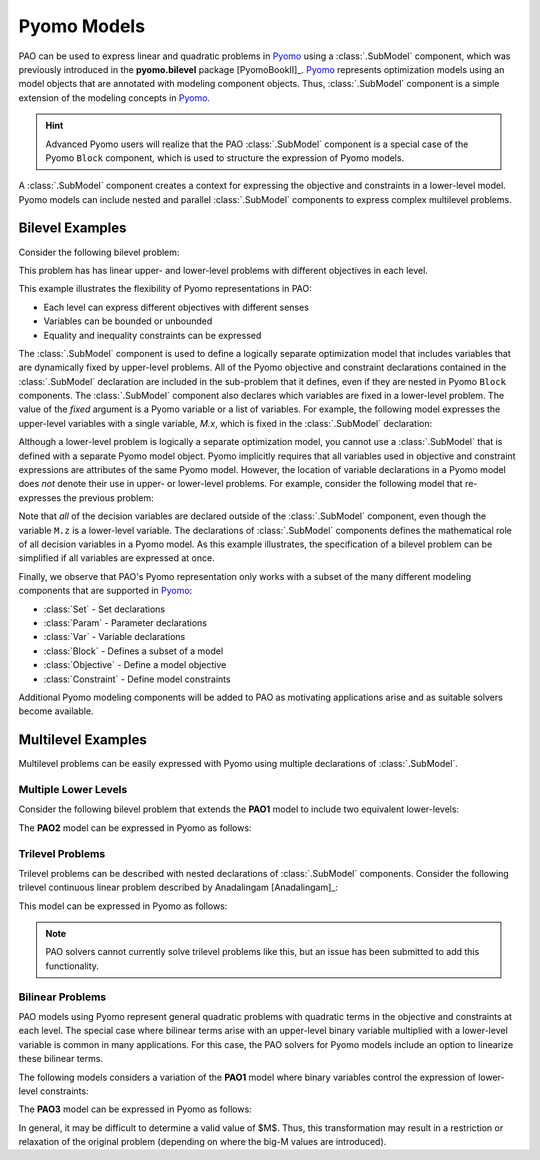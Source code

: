 Pyomo Models
============

.. testsetup:: pyomo_repn

    import pyomo.environ as pe
    import pao
    import pao.pyomo

PAO can be used to express linear and quadratic problems in `Pyomo
<https://github.com/Pyomo/pyomo>`_ using a :class:`.SubModel`
component, which was previously introduced in the **pyomo.bilevel**
package [PyomoBookII]_.  `Pyomo <https://github.com/Pyomo/pyomo>`_
represents optimization models using an model objects that are
annotated with modeling component objects.  Thus, :class:`.SubModel`
component is a simple extension of the modeling concepts in `Pyomo
<https://github.com/Pyomo/pyomo>`_.

.. hint::

    Advanced Pyomo users will realize that the PAO :class:`.SubModel` component
    is a special case of the Pyomo ``Block`` component, which is used to
    structure the expression of Pyomo models.

A :class:`.SubModel` component creates a context for expressing the
objective and constraints in a lower-level model.  Pyomo models can
include nested and parallel :class:`.SubModel` components to express
complex multilevel problems.

Bilevel Examples
~~~~~~~~~~~~~~~~

Consider the following bilevel problem:

.. math::
   :label: eq-pao1
   :nowrap:
 
    \begin{equation*}
    \textbf{Model PAO1}\\
    \begin{array}{ll}
    \min_{x\in[2,6],y} & x + 3 z \\
    \textrm{s.t.} & x + y = 10\\
    & \begin{array}{lll}
      \max_{z \geq 0} & z &\\
      \textrm{s.t.} & x+z &\leq 8\\
      & x + 4 z &\geq 8\\
      & x + 2 z &\leq 13
      \end{array}
    \end{array}
    \end{equation*}

This problem has has linear upper- and lower-level problems with different
objectives in each level.

.. doctest:: pyomo_repn

    >>> M = pe.ConcreteModel()

    >>> M.x = pe.Var(bounds=(2,6))
    >>> M.y = pe.Var()

    >>> M.L = pao.pyomo.SubModel(fixed=[M.x,M.y])
    >>> M.L.z = pe.Var(bounds=(0,None))

    >>> M.o = pe.Objective(expr=M.x + 3*M.L.z, sense=pe.minimize)
    >>> M.c = pe.Constraint(expr= M.x + M.y == 10)

    >>> M.L.o = pe.Objective(expr=M.L.z, sense=pe.maximize)
    >>> M.L.c1 = pe.Constraint(expr= M.x + M.L.z <= 8)
    >>> M.L.c2 = pe.Constraint(expr= M.x + 4*M.L.z >= 8)
    >>> M.L.c3 = pe.Constraint(expr= M.x + 2*M.L.z <= 13)

    >>> opt = pao.Solver("pao.pyomo.FA")
    >>> results = opt.solve(M)
    >>> print(M.x.value, M.y.value, M.L.z.value)
    6.0 4.0 2.0

This example illustrates the flexibility of Pyomo representations in PAO:

* Each level can express different objectives with different senses
* Variables can be bounded or unbounded
* Equality and inequality constraints can be expressed

The :class:`.SubModel` component is used to define a logically separate
optimization model that includes variables that are dynamically fixed
by upper-level problems.  All of the Pyomo objective and constraint
declarations contained in the :class:`.SubModel` declaration are included
in the sub-problem that it defines, even if they are nested in Pyomo
``Block`` components.  The :class:`.SubModel` component also declares
which variables are fixed in a lower-level problem.  The value of the
`fixed` argument is a Pyomo variable or a list of variables.  For example,
the following model expresses the upper-level variables with a single
variable, `M.x`, which is fixed in the :class:`.SubModel` declaration:

.. doctest:: pyomo_repn

    >>> M = pe.ConcreteModel()

    >>> M.x = pe.Var([0,1])
    >>> M.x[0].setlb(2)
    >>> M.x[0].setub(6)

    >>> M.L = pao.pyomo.SubModel(fixed=M.x)
    >>> M.L.z = pe.Var(bounds=(0,None))

    >>> M.o = pe.Objective(expr=M.x[0] + 3*M.L.z, sense=pe.minimize)
    >>> M.c = pe.Constraint(expr= M.x[0] + M.x[1] == 10)

    >>> M.L.o = pe.Objective(expr=M.L.z, sense=pe.maximize)
    >>> M.L.c1 = pe.Constraint(expr= M.x[0] + M.L.z <= 8)
    >>> M.L.c2 = pe.Constraint(expr= M.x[0] + 4*M.L.z >= 8)
    >>> M.L.c3 = pe.Constraint(expr= M.x[0] + 2*M.L.z <= 13)

    >>> opt = pao.Solver("pao.pyomo.FA")
    >>> results = opt.solve(M)
    >>> print(M.x[0].value, M.x[1].value, M.L.z.value)
    6.0 4.0 2.0

Although a lower-level problem is logically a separate optimization model,
you cannot use a :class:`.SubModel` that is defined with a separate Pyomo 
model object.  Pyomo implicitly requires that all variables used in 
objective and constraint expressions are attributes of the same Pyomo model.
However, the location of variable declarations in a Pyomo model does *not* denote their 
use in upper- or lower-level problems.  For example, consider the following
model that re-expresses the previous problem:

.. doctest:: pyomo_repn

    >>> M = pe.ConcreteModel()

    >>> M.x = pe.Var(bounds=(2,6))
    >>> M.y = pe.Var()
    >>> M.z = pe.Var(bounds=(0,None))

    >>> M.o = pe.Objective(expr=M.x + 3*M.z, sense=pe.minimize)
    >>> M.c = pe.Constraint(expr= M.x + M.y == 10)

    >>> M.L = pao.pyomo.SubModel(fixed=[M.x,M.y])
    >>> M.L.o = pe.Objective(expr=M.z, sense=pe.maximize)
    >>> M.L.c1 = pe.Constraint(expr= M.x + M.z <= 8)
    >>> M.L.c2 = pe.Constraint(expr= M.x + 4*M.z >= 8)
    >>> M.L.c3 = pe.Constraint(expr= M.x + 2*M.z <= 13)

    >>> opt = pao.Solver("pao.pyomo.FA")
    >>> results = opt.solve(M)
    >>> print(M.x.value, M.y.value, M.z.value)
    6.0 4.0 2.0

Note that *all* of the decision variables are declared outside of the
:class:`.SubModel` component, even though the variable ``M.z`` is a
lower-level variable.  The declarations of :class:`.SubModel` components
defines the mathematical role of all decision variables in a Pyomo model.
As this example illustrates, the specification of a bilevel problem can
be simplified if all variables are expressed at once.

Finally, we observe that PAO's Pyomo representation only works with a
subset of the many different modeling components that are supported in
`Pyomo <https://github.com/Pyomo/pyomo>`_:

* :class:`Set` - Set declarations
* :class:`Param` - Parameter declarations
* :class:`Var` - Variable declarations
* :class:`Block` - Defines a subset of a model
* :class:`Objective` - Define a model objective
* :class:`Constraint` - Define model constraints

Additional Pyomo modeling components will be added to PAO as motivating
applications arise and as suitable solvers become available.

Multilevel Examples
~~~~~~~~~~~~~~~~~~~

Multilevel problems can be easily expressed with Pyomo using multiple declarations
of :class:`.SubModel`.

Multiple Lower Levels
^^^^^^^^^^^^^^^^^^^^^

Consider the following bilevel problem that 
extends the **PAO1** model to include two equivalent lower-levels:

.. math::
   :label: eq-pao2
   :nowrap:
 
    \begin{equation*}
    \textbf{Model PAO2}\\
    \begin{array}{ll}
    \min_{x\in[2,6],y} & x + 3 z_1 + 3 z_2 \\
    \textrm{s.t.} & x + y = 10\\
    & \begin{array}{lll}
      \max_{z_1 \geq 0} & z_1 &\\
      \textrm{s.t.} & x+z_1 &\leq 8\\
      & x + 4 z_1 &\geq 8\\
      & x + 2 z_1 &\leq 13\\
      \end{array}\\
    & \begin{array}{lll}
      \max_{z_2 \geq 0} & z_2 &\\
      \textrm{s.t.} & y+z_2 &\leq 8\\
      & y + 4 z_2 &\geq 8\\
      & y + 2 z_2 &\leq 13\\
      \end{array}\\
    \end{array}
    \end{equation*}

The **PAO2** model can be expressed in Pyomo as follows:

.. doctest:: pyomo_repn

    >>> M = pe.ConcreteModel()

    >>> M.x = pe.Var(bounds=(2,6))
    >>> M.y = pe.Var()
    >>> M.z = pe.Var([1,2], bounds=(0,None))

    >>> M.o = pe.Objective(expr=M.x + 3*M.z[1]+3*M.z[2], sense=pe.minimize)
    >>> M.c = pe.Constraint(expr= M.x + M.y == 10)

    >>> M.L1 = pao.pyomo.SubModel(fixed=[M.x])
    >>> M.L1.o = pe.Objective(expr=M.z[1], sense=pe.maximize)
    >>> M.L1.c1 = pe.Constraint(expr= M.x + M.z[1] <= 8)
    >>> M.L1.c2 = pe.Constraint(expr= M.x + 4*M.z[1] >= 8)
    >>> M.L1.c3 = pe.Constraint(expr= M.x + 2*M.z[1] <= 13)

    >>> M.L2 = pao.pyomo.SubModel(fixed=[M.y])
    >>> M.L2.o = pe.Objective(expr=M.z[2], sense=pe.maximize)
    >>> M.L2.c1 = pe.Constraint(expr= M.y + M.z[2] <= 8)
    >>> M.L2.c2 = pe.Constraint(expr= M.y + 4*M.z[2] >= 8)
    >>> M.L2.c3 = pe.Constraint(expr= M.y + 2*M.z[2] <= 13)

    >>> opt = pao.Solver("pao.pyomo.FA")
    >>> results = opt.solve(M)
    >>> print(M.x.value, M.y.value, M.z[1].value, M.z[2].value)
    2.0 8.0 5.5 0.0

Trilevel Problems
^^^^^^^^^^^^^^^^^

Trilevel problems can be described with nested declarations of
:class:`.SubModel` components.  Consider the following trilevel continuous
linear problem described by Anadalingam [Anadalingam]_:

.. math::
   :label: eq-anadalingam
   :nowrap:
 
    \begin{equation*}
    \textbf{Model Anadalingam1988}\\
    \begin{array}{llll}
    \min_{x_1 \geq 0} & -7 x_1 - 3 x_2 + 4 x_3 \\
    \textrm{s.t.} & \min_{x_2 \geq 0} & -x_2 \\
                  & \textrm{s.t.} & \min_{x_3 \in [0,0.5]} & -x_3 \\
                  &               & \textrm{s.t.} & x_1 + x_2 + x_3 \leq 3\\
                  &               &               & x_1 + x_2 - x_3 \leq 1\\
                  &               &               & x_1 + x_2 + x_3 \geq 1\\
                  &               &               & -x_1 + x_2 + x_3 \leq 1\\
    \end{array}
    \end{equation*}

This model can be expressed in Pyomo as follows:

.. doctest:: pyomo_repn

    >>> M = pe.ConcreteModel()
    >>> M.x1 = pe.Var(bounds=(0,None))
    >>> M.x2 = pe.Var(bounds=(0,None))
    >>> M.x3 = pe.Var(bounds=(0,0.5))

    >>> M.L = pao.pyomo.SubModel(fixed=M.x1)

    >>> M.L.B = pao.pyomo.SubModel(fixed=M.x2)

    >>> M.o = pe.Objective(expr=-7*M.x1 - 3*M.x2 + 4*M.x3)

    >>> M.L.o = pe.Objective(expr=-M.x2)
    >>> M.L.B.o = pe.Objective(expr=-M.x3)

    >>> M.L.B.c1 = pe.Constraint(expr=   M.x1 + M.x2 + M.x3 <= 3)
    >>> M.L.B.c2 = pe.Constraint(expr=   M.x1 + M.x2 - M.x3 <= 1)
    >>> M.L.B.c3 = pe.Constraint(expr=   M.x1 + M.x2 + M.x3 >= 1)
    >>> M.L.B.c4 = pe.Constraint(expr= - M.x1 + M.x2 + M.x3 <= 1)

.. note::

    PAO solvers cannot currently solve trilevel problems like this,
    but an issue has been submitted to add this functionality.

Bilinear Problems
^^^^^^^^^^^^^^^^^

PAO models using Pyomo represent general quadratic problems with quadratic
terms in the objective and constraints at each level.  The special
case where bilinear terms arise with an upper-level binary variable
multiplied with a lower-level variable is common in many applications.
For this case, the PAO solvers for Pyomo models include an option to
linearize these bilinear terms.

The following models considers a variation of the **PAO1** model where
binary variables control the expression of lower-level constraints:

.. math::
   :label: eq-pao3
   :nowrap:
 
    \begin{equation*}
    \textbf{Model PAO3}\\
    \begin{array}{ll}
    \min_{x\in[2,6],y,w_1,w_2} & x + 3 z + 5 w_1\\
    \textrm{s.t.} & x + y = 10\\
    & w_1 + w_2 \geq 1\\
    & w_1,w_2 \in \{0,1\}\\
    & \begin{array}{lll}
      \max_{z \geq 0} & z &\\
      \textrm{s.t.} & x+ w_1 z &\leq 8\\
      & x + 4 z &\geq 8\\
      & x + 2 w_2 z &\leq 13
      \end{array}
    \end{array}
    \end{equation*}

The **PAO3** model can be expressed in Pyomo as follows:

.. doctest:: pyomo_repn

    >>> M = pe.ConcreteModel()

    >>> M.w = pe.Var([1,2], within=pe.Binary)
    >>> M.x = pe.Var(bounds=(2,6))
    >>> M.y = pe.Var()
    >>> M.z = pe.Var(bounds=(0,None))

    >>> M.o = pe.Objective(expr=M.x + 3*M.z+5*M.w[1], sense=pe.minimize)
    >>> M.c1 = pe.Constraint(expr= M.x + M.y == 10)
    >>> M.c2 = pe.Constraint(expr= M.w[1] + M.w[2] >= 1)

    >>> M.L = pao.pyomo.SubModel(fixed=[M.x,M.y,M.w])
    >>> M.L.o = pe.Objective(expr=M.z, sense=pe.maximize)
    >>> M.L.c1 = pe.Constraint(expr= M.x + M.w[1]*M.z <= 8)
    >>> M.L.c2 = pe.Constraint(expr= M.x + 4*M.z >= 8)
    >>> M.L.c3 = pe.Constraint(expr= M.x + 2*M.w[2]*M.z <= 13)

    >>> opt = pao.Solver("pao.pyomo.FA", linearize_bigm=100)
    >>> results = opt.solve(M)
    >>> print(M.x.value, M.y.value, M.z.value, M.w[1].value, M.w[2].value)
    6.0 4.0 3.5 0 1

In general, it may be difficult to determine a valid value of $M$.   Thus, this transformation may
result in a restriction or relaxation of the original problem (depending on where the big-M values
are introduced).

